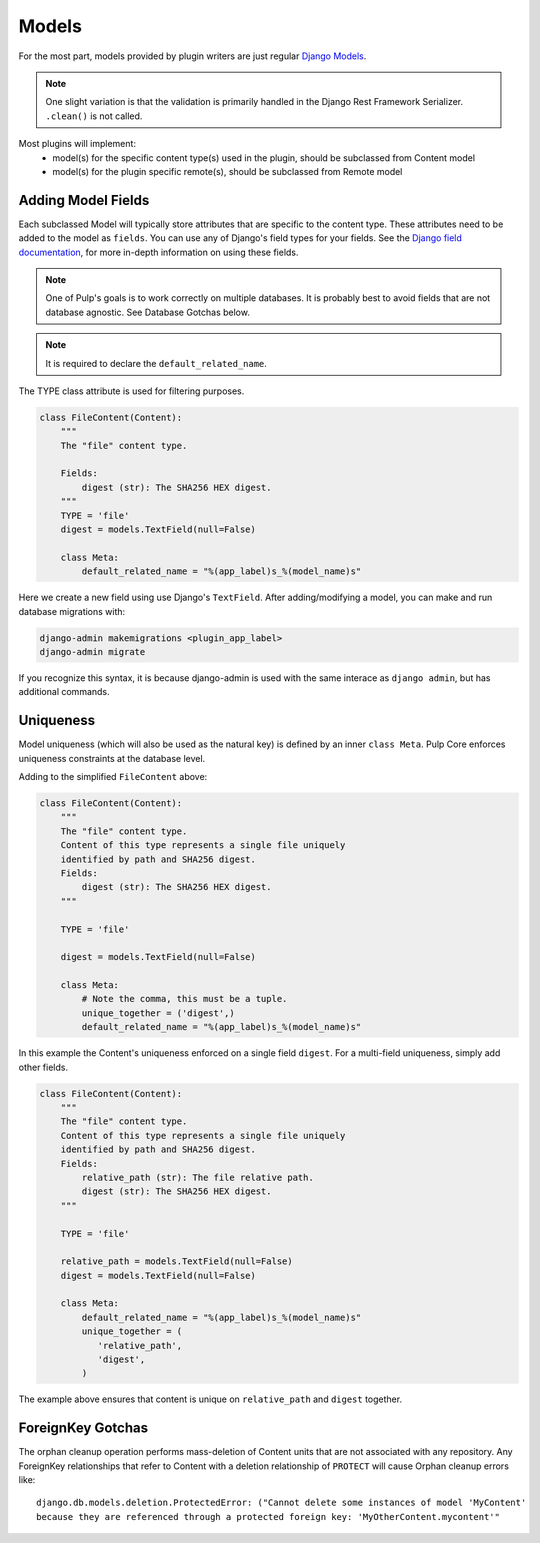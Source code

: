 .. _subclassing-models:

Models
======

For the most part, models provided by plugin writers are just regular `Django Models
<https://docs.djangoproject.com/en/2.1/topics/db/models/>`_.

.. note::
   One slight variation is that the validation is primarily handled in the Django Rest Framework
   Serializer. ``.clean()`` is not called.

Most plugins will implement:
 * model(s) for the specific content type(s) used in the plugin, should be subclassed from Content model
 * model(s) for the plugin specific remote(s), should be subclassed from Remote model


Adding Model Fields
~~~~~~~~~~~~~~~~~~~

Each subclassed Model will typically store attributes that are specific to the content type. These
attributes need to be added to the model as ``fields``. You can use any of Django's field types
for your fields. See the `Django field documentation
<https://docs.djangoproject.com/en/2.1/ref/models/fields/>`_, for more in-depth information on
using these fields.

.. note::
   One of Pulp's goals is to work correctly on multiple databases. It is probably best to avoid
   fields that are not database agnostic. See Database Gotchas below.

.. note::
   It is required to declare the ``default_related_name``.

The TYPE class attribute is used for filtering purposes.

.. code-block:: python

        class FileContent(Content):
            """
            The "file" content type.

            Fields:
                digest (str): The SHA256 HEX digest.
            """
            TYPE = 'file'
            digest = models.TextField(null=False)

            class Meta:
                default_related_name = "%(app_label)s_%(model_name)s"


Here we create a new field using use Django's ``TextField``. After adding/modifying a model, you
can make and run database migrations with:


.. code-block:: bash

      django-admin makemigrations <plugin_app_label>
      django-admin migrate

If you recognize this syntax, it is because django-admin is used with the same interace as ``django
admin``, but has additional commands.


Uniqueness
~~~~~~~~~~

Model uniqueness (which will also be used as the natural key) is defined by an inner ``class
Meta``. Pulp Core enforces uniqueness constraints at the database level.

Adding to the simplified ``FileContent`` above:

.. code-block:: python

        class FileContent(Content):
            """
            The "file" content type.
            Content of this type represents a single file uniquely
            identified by path and SHA256 digest.
            Fields:
                digest (str): The SHA256 HEX digest.
            """

            TYPE = 'file'

            digest = models.TextField(null=False)

            class Meta:
                # Note the comma, this must be a tuple.
                unique_together = ('digest',)
                default_related_name = "%(app_label)s_%(model_name)s"

In this example the Content's uniqueness enforced on a single field ``digest``. For a multi-field
uniqueness, simply add other fields.

.. code-block:: python

        class FileContent(Content):
            """
            The "file" content type.
            Content of this type represents a single file uniquely
            identified by path and SHA256 digest.
            Fields:
                relative_path (str): The file relative path.
                digest (str): The SHA256 HEX digest.
            """

            TYPE = 'file'

            relative_path = models.TextField(null=False)
            digest = models.TextField(null=False)

            class Meta:
                default_related_name = "%(app_label)s_%(model_name)s"
                unique_together = (
                   'relative_path',
                   'digest',
                )


The example above ensures that content is unique on ``relative_path`` and ``digest`` together.

ForeignKey Gotchas
~~~~~~~~~~~~~~~~~~

The orphan cleanup operation performs mass-deletion of Content units that are not associated with
any repository. Any ForeignKey relationships that refer to Content with a deletion relationship of
``PROTECT`` will cause Orphan cleanup errors like::

    django.db.models.deletion.ProtectedError: ("Cannot delete some instances of model 'MyContent'
    because they are referenced through a protected foreign key: 'MyOtherContent.mycontent'"
